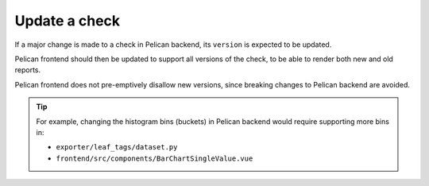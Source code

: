 Update a check
==============

If a major change is made to a check in Pelican backend, its ``version`` is expected to be updated.

Pelican frontend should then be updated to support all versions of the check, to be able to render both new and old reports.

Pelican frontend does not pre-emptively disallow new versions, since breaking changes to Pelican backend are avoided.

.. tip::

   For example, changing the histogram bins (buckets) in Pelican backend would require supporting more bins in:

   -  ``exporter/leaf_tags/dataset.py``
   -  ``frontend/src/components/BarChartSingleValue.vue``

